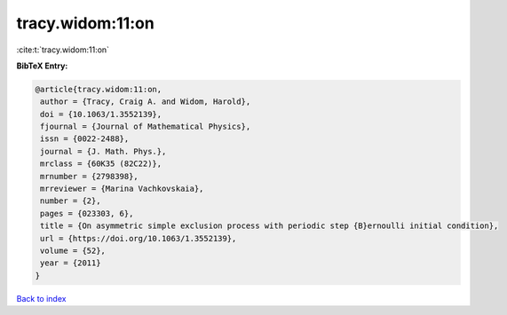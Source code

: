 tracy.widom:11:on
=================

:cite:t:`tracy.widom:11:on`

**BibTeX Entry:**

.. code-block:: bibtex

   @article{tracy.widom:11:on,
    author = {Tracy, Craig A. and Widom, Harold},
    doi = {10.1063/1.3552139},
    fjournal = {Journal of Mathematical Physics},
    issn = {0022-2488},
    journal = {J. Math. Phys.},
    mrclass = {60K35 (82C22)},
    mrnumber = {2798398},
    mrreviewer = {Marina Vachkovskaia},
    number = {2},
    pages = {023303, 6},
    title = {On asymmetric simple exclusion process with periodic step {B}ernoulli initial condition},
    url = {https://doi.org/10.1063/1.3552139},
    volume = {52},
    year = {2011}
   }

`Back to index <../By-Cite-Keys.rst>`_
